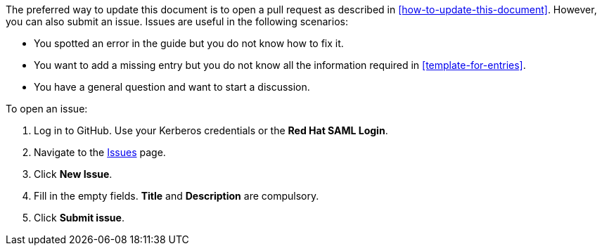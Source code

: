 [[submitting-issues]]

The preferred way to update this document is to open a pull request as described in xref:how-to-update-this-document[]. However, you can also submit an issue. Issues are useful in the following scenarios:

* You spotted an error in the guide but you do not know how to fix it.
* You want to add a missing entry but you do not know all the information required in xref:template-for-entries[].
* You have a general question and want to start a discussion.

To open an issue:

. Log in to GitHub. Use your Kerberos credentials or the *Red Hat SAML Login*.
. Navigate to the https://github.com/redhat-documentation/glossary-of-terms-and-conventions-for-product-documentation/issues[Issues] page.
. Click *New Issue*.
. Fill in the empty fields. *Title* and *Description* are compulsory.
. Click *Submit issue*.
